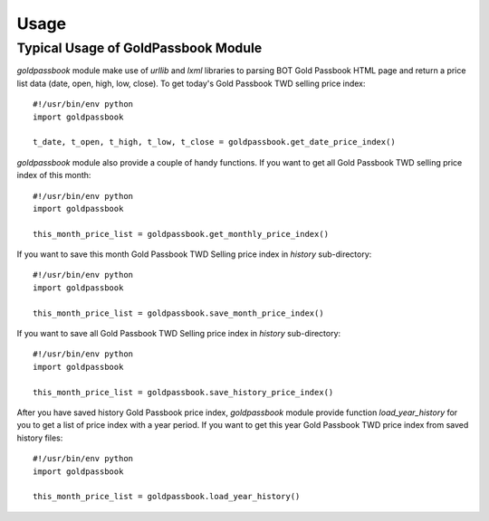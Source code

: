 .. _usage:

=====
Usage
=====

Typical Usage of GoldPassbook Module
------------------------------------
`goldpassbook` module make use of `urllib` and `lxml` libraries to parsing BOT Gold Passbook HTML page and return a price list data (date, open, high, low, close). 
To get today's Gold Passbook TWD selling price index::

    #!/usr/bin/env python
    import goldpassbook
    
    t_date, t_open, t_high, t_low, t_close = goldpassbook.get_date_price_index()
    
`goldpassbook` module also provide a couple of handy functions.
If you want to get all Gold Passbook TWD selling price index of this month::

    #!/usr/bin/env python
    import goldpassbook
    
    this_month_price_list = goldpassbook.get_monthly_price_index()
    
If you want to save this month Gold Passbook TWD Selling price index in `history` sub-directory::
    
    #!/usr/bin/env python
    import goldpassbook
    
    this_month_price_list = goldpassbook.save_month_price_index()
 
If you want to save all Gold Passbook TWD Selling price index in `history` sub-directory::

    #!/usr/bin/env python
    import goldpassbook
    
    this_month_price_list = goldpassbook.save_history_price_index()
    
After you have saved history Gold Passbook price index, `goldpassbook` module provide function `load_year_history` for you to get a list of price index with a year period.
If you want to get this year Gold Passbook TWD price index from saved history files::

    #!/usr/bin/env python
    import goldpassbook
    
    this_month_price_list = goldpassbook.load_year_history()

